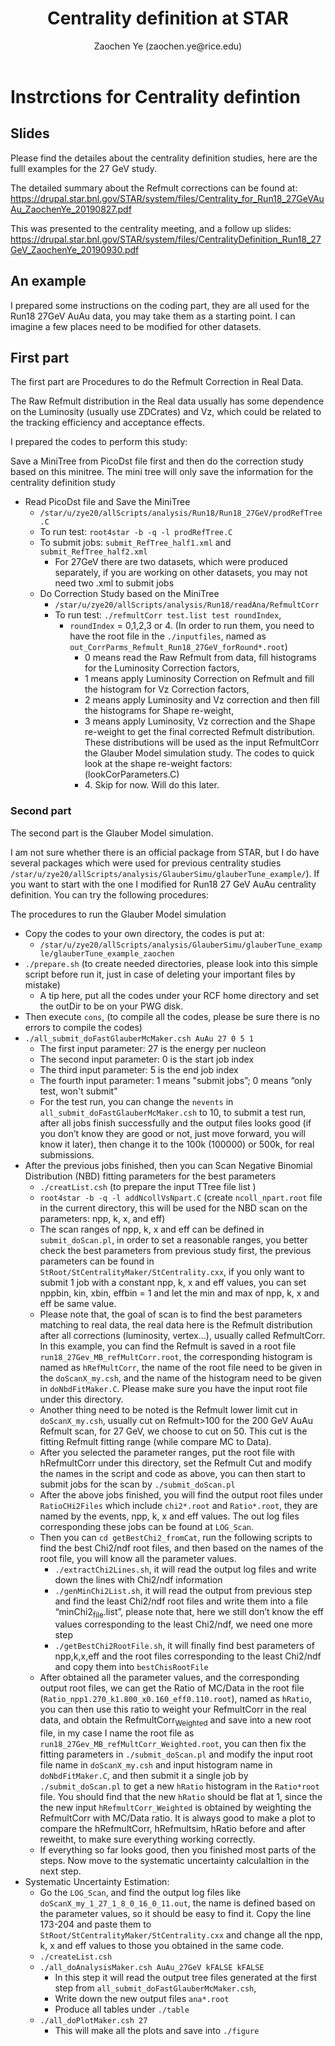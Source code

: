#+TITLE: Centrality definition at STAR
#+AUTHOR: Zaochen Ye (zaochen.ye@rice.edu)
* Instrctions for  Centrality defintion
** Slides
 Please find the detailes about the centrality definition studies,
 here are the fulll examples for the 27 GeV study.

 The detailed summary about the Refmult corrections can be found at:
 https://drupal.star.bnl.gov/STAR/system/files/Centrality_for_Run18_27GeVAuAu_ZaochenYe_20190827.pdf

 This was presented to the centrality meeting, and a follow up slides:
 https://drupal.star.bnl.gov/STAR/system/files/CentralityDefinition_Run18_27GeV_ZaochenYe_20190930.pdf
** An example
 I prepared some instructions on the coding part, they are all used
 for the Run18 27GeV AuAu data, you may take them as a starting
 point. I can imagine a few places need to be modified for other
 datasets.
** First part
 The first part are Procedures to do the Refmult Correction in Real
 Data.

 The Raw Refmult distribution in the Real data usually has some
 dependence on the Luminosity (usually use ZDCrates) and Vz, which
 could be related to the tracking efficiency and acceptance effects.

 I prepared the codes to perform this study:

 Save a MiniTree from PicoDst file first and then do the correction
 study based on this minitree. The mini tree will only save the
 information for the centrality definition study

   - Read PicoDst file and Save the MiniTree
     * ~/star/u/zye20/allScripts/analysis/Run18/Run18_27GeV/prodRefTree.C~
     * To run test: ~root4star -b -q -l prodRefTree.C~
     * To submit jobs: ~submit_RefTree_half1.xml~ and ~submit_RefTree_half2.xml~
       - For 27GeV there are two datasets, which were produced
         separately, if you are working on other datasets, you may not
         need two .xml to submit jobs
     * Do Correction Study based on the MiniTree
       - ~/star/u/zye20/allScripts/analysis/Run18/readAna/RefmultCorr~
       - To run test: ~./refmultCorr test.list test roundIndex~,
         * ~roundIndex~ = 0,1,2,3 or 4. (In order to run them, you need
           to have the root file in the ~./inputfiles~, named as
           ~out_CorrParms_Refmult_Run18_27GeV_forRound*.root~)
           - 0 means read the Raw Refmult from data, fill histograms
             for the Luminosity Correction factors,
           - 1 means apply Luminosity Correction on Refmult and fill
             the histogram for Vz Correction factors,
           - 2 means apply Luminosity and Vz correction and then fill
             the histograms for Shape re-weight,
           - 3 means apply Luminosity, Vz correction and the Shape
             re-weight to get the final corrected Refmult
             distribution. These distributions will be used as the
             input RefmultCorr the Glauber Model simulation study. The
             codes to quick look at the shape re-weight factors:
             (lookCorParameters.C)
           - 4. Skip for now. Will do this later.
      * To submit jobs: ~submit_half1_round*.xml~ and
        ~submit_half2_round*.xml~, here ~*~ stands for 0,1,2,3
        or 4. After each round of jobs finished, you will need the
        following code to obtain the correction parameters based on
        the output of each round and get the output parameters root
        files for the next round of jobs. (~new_mkRefQA.C~)
      * Please note that before obtaining the Reweight factor (Ratio
        of MC/Data of Refmult), we don’t need to run for “4”, 4 will
        be run while applying the Reweight factor and compared to the
        MC. This step should be done after the Glauber Model Studies.

*** Second part
 The second part is the Glauber Model simulation.

 I am not sure whether there is an official package from STAR, but I
 do have several packages which were used for previous centrality
 studies
 ~/star/u/zye20/allScripts/analysis/GlauberSimu/glauberTune_example/~).
 If you want to start with the one I modified for Run18 27 GeV AuAu
 centrality definition. You can try the following procedures:

 The procedures to run the Glauber Model simulation

 * Copy the codes to your own directory, the codes is put at:
   - ~/star/u/zye20/allScripts/analysis/GlauberSimu/glauberTune_example/glauberTune_example_zaochen~
 * ~./prepare.sh~ (to create needed directories, please look into this
   simple script before run it, just in case of deleting your
   important files by mistake)
   - A tip here, put all the codes under your RCF home directory and
     set the outDir to be on your PWG disk.
 * Then execute ~cons~, (to compile all the codes, please be sure
   there is no errors to compile the codes)
 * ~./all_submit_doFastGlauberMcMaker.csh AuAu 27 0 5 1~
   - The first input parameter:       27 is the energy per nucleon
   - The second input parameter: 0 is the start job index
   - The third input parameter:      5 is the end job index
   - The fourth input parameter: 1 means "submit jobs”; 0 means “only
     test, won't submit"
   - For the test run, you can change the ~nevents~ in
     ~all_submit_doFastGlauberMcMaker.csh~ to 10, to submit a test run,
     after all jobs finish successfully and the output files looks
     good (if you don’t know they are good or not, just move forward,
     you will know it later), then change it to the 100k (100000) or
     500k, for real submissions.
 * After the previous jobs finished, then you can Scan Negative
   Binomial Distribution (NBD) fitting parameters for the best
   parameters
   - ~./creatList.csh~ (to prepare the input TTree file list )
   - ~root4star -b -q -l addNcollVsNpart.C~ (create ~ncoll_npart.root~
     file in the current directory, this will be used for the NBD scan
     on the parameters: npp, k, x, and eff)
   - The scan ranges of npp, k, x and eff can be defined in
     ~submit_doScan.pl~, in order to set a reasonable ranges, you
     better check the best parameters from previous study first, the
     previous parameters can be found in
     ~StRoot/StCentralityMaker/StCentrality.cxx~, if you only want to
     submit 1 job with a constant npp, k, x and eff values, you can
     set nppbin, kin, xbin, effbin = 1 and let the min and max of npp,
     k, x and eff be same value.
   - Please note that, the goal of scan is to find the best parameters
     matching to real data, the real data here is the Refmult
     distribution after all corrections (luminosity, vertex…), usually
     called RefmultCorr. In this example, you can find the Refmult is
     saved in a root file ~run18_27Gev_MB_refMultCorr.root~, the
     corresponding histogram is named as ~hRefMultCorr~, the name of
     the root file need to be given in the ~doScanX_my.csh~, and the
     name of the histogram need to be given in
     ~doNbdFitMaker.C~. Please make sure you have the input root file
     under this directory.
   - Another thing need to be noted is the Refmult lower limit cut in
     ~doScanX_my.csh~, usually cut on Refmult>100 for the 200 GeV AuAu
     Refmult scan, for 27 GeV, we choose to cut on 50. This cut is the
     fitting Refmult fitting range (while compare MC to Data).
   - After you selected the parameter ranges, put the root file with
     hRefmultCorr under this directory, set the Refmult Cut and modify
     the names in the script and code as above, you can then start to
     submit jobs for the scan by ~./submit_doScan.pl~
   - After the above jobs finished, you will find the output root
     files under ~RatioCHi2Files~ which include ~chi2*.root~ and
     ~Ratio*.root~, they are named by the events, npp, k, x and eff
     values. The out log files corresponding these jobs can be found
     at ~LOG_Scan~.
   - Then you can ~cd getBestChi2_fromCat~, run the following scripts to
     find the best Chi2/ndf root files, and then based on the names of
     the root file, you will know all the parameter values.
     * ~./extractChi2Lines.sh~, it will read the output log files and
       write down the lines with Chi2/ndf information
     * ~./genMinChi2List.sh~, it will read the output from previous step
       and find the least Chi2/ndf root files and write them into a
       file “minChi2_file.list”, please note that, here we still don’t
       know the eff values corresponding to the least Chi2/ndf, we
       need one more step
     * ~./getBestChi2RootFile.sh~, it will finally find best parameters
       of npp,k,x,eff and the root files corresponding to the least
       Chi2/ndf and copy them into ~bestChisRootFile~
   - After obtained all the parameter values, and the corresponding
     output root files, we can get the Ratio of MC/Data in the root
     file (~Ratio_npp1.270_k1.800_x0.160_eff0.110.root~), named as
     ~hRatio~, you can then use this ratio to weight your RefmultCorr
     in the real data, and obtain the RefmultCorr_Weighted and save
     into a new root file, in my case I name the root file as
     ~run18_27Gev_MB_refMultCorr_Weighted.root~, you can then fix the
     fitting parameters in ~./submit_doScan.pl~ and modify the input
     root file name in ~doScanX_my.csh~ and input histogram name in
     ~doNbdFitMaker.C~, and then submit it a single job by
     ~./submit_doScan.pl~ to get a new ~hRatio~ histogram in the
     ~Ratio*root~ file. You should find that the new ~hRatio~ should be
     flat at 1, since the the new input ~hRefmultCorr_Weighted~ is
     obtained by weighting the RefmultCorr with MC/Data ratio. It is
     always good to make a plot to compare the hRefmultCorr,
     hRefmultsim, hRatio before and after reweitht, to make sure
     everything working correctly.
   - If everything so far looks good, then you finished most parts of
     the steps. Now move to the systematic uncertainty calculaltion in
     the next step.
 * Systematic Uncertainty Estimation:
   - Go the ~LOG_Scan~, and find the output log files like
     ~doScanX_my_1_27_1_8_0_16_0_11.out~, the name is defined based on
     the parameter values, so it should be easy to find it.  Copy the
     line 173-204 and paste them to
     ~StRoot/StCentralityMaker/StCentrality.cxx~ and change all the
     npp, k, x and eff values to those you obtained in the same code.
   - ~./createList.csh~
   - ~./all_doAnalysisMaker.csh AuAu_27GeV kFALSE kFALSE~
     * In this step it will read the output tree files generated at
       the first step from ~all_submit_doFastGlauberMcMaker.csh~,
     * Write down the new output files ~ana*.root~
     * Produce all tables under ~./table~
   - ~./all_doPlotMaker.csh 27~
     * This will make all the plots and save into ~./figure~

